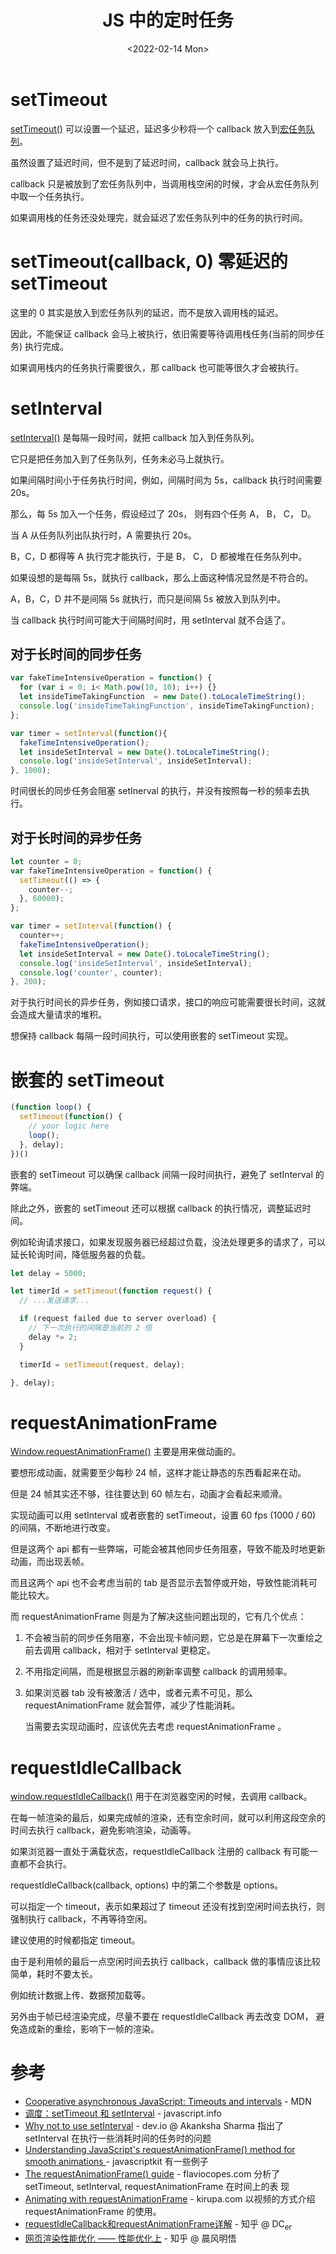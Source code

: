 #+title: JS 中的定时任务
#+INDEX: JS 中的定时任务
#+date: <2022-02-14 Mon>
#+lastmod: 2022-02-14T23:46:53+08:00
#+categories[]: blog


* setTimeout
[[https://developer.mozilla.org/en-US/docs/Web/API/setTimeout][setTimeout()]] 可以设置一个延迟，延迟多少秒将一个 callback 放入到[[https://developer.mozilla.org/en-US/docs/Web/API/HTML_DOM_API/Microtask_guide#tasks_vs_microtasks][宏任务队列]]。

虽然设置了延迟时间，但不是到了延迟时间，callback 就会马上执行。

callback 只是被放到了宏任务队列中，当调用栈空闲的时候，才会从宏任务队列中取一个任务执行。

如果调用栈的任务还没处理完，就会延迟了宏任务队列中的任务的执行时间。

* setTimeout(callback, 0) 零延迟的 setTimeout
这里的 0 其实是放入到宏任务队列的延迟，而不是放入调用栈的延迟。

因此，不能保证 callback 会马上被执行，依旧需要等待调用栈任务(当前的同步任务) 执行完成。

如果调用栈内的任务执行需要很久，那 callback 也可能等很久才会被执行。

* setInterval
[[https://developer.mozilla.org/en-US/docs/Web/API/setInterval][setInterval()]] 是每隔一段时间，就把 callback 加入到任务队列。

它只是把任务加入到了任务队列，任务未必马上就执行。

如果间隔时间小于任务执行时间，例如，间隔时间为 5s，callback 执行时间需要 20s。

那么，每 5s 加入一个任务，假设经过了 20s， 则有四个任务 A， B， C， D。

当 A 从任务队列出队执行时，A 需要执行 20s。

B，C，D 都得等 A 执行完才能执行，于是 B， C， D 都被堆在任务队列中。

如果设想的是每隔 5s，就执行 callback，那么上面这种情况显然是不符合的。

A，B，C，D 并不是间隔 5s 就执行，而只是间隔 5s 被放入到队列中。

当 callback 执行时间可能大于间隔时间时，用 setInterval 就不合适了。

** 对于长时间的同步任务
#+BEGIN_SRC js
  var fakeTimeIntensiveOperation = function() {
    for (var i = 0; i< Math.pow(10, 10); i++) {}
    let insideTimeTakingFunction  = new Date().toLocaleTimeString();
    console.log('insideTimeTakingFunction', insideTimeTakingFunction);
  };

  var timer = setInterval(function(){
    fakeTimeIntensiveOperation();
    let insideSetInterval = new Date().toLocaleTimeString();
    console.log('insideSetInterval', insideSetInterval);
  }, 1000);
#+END_SRC
#+RESULTS:
: insideTimeTakingFunction 2:36:10 PM
: insideSetInterval 2:36:10 PM
: insideTimeTakingFunction 2:36:25 PM
: insideSetInterval 2:36:25 PM
: insideTimeTakingFunction 2:36:40 PM
: insideSetInterval 2:36:40 PM
: insideTimeTakingFunction 2:36:55 PM

时间很长的同步任务会阻塞 setInerval 的执行，并没有按照每一秒的频率去执行。

** 对于长时间的异步任务
#+BEGIN_SRC js
  let counter = 0;
  var fakeTimeIntensiveOperation = function() {
    setTimeout(() => {
      counter--;
    }, 60000);
  };

  var timer = setInterval(function() {
    counter++;
    fakeTimeIntensiveOperation();
    let insideSetInterval = new Date().toLocaleTimeString();
    console.log('insideSetInterval', insideSetInterval);
    console.log('counter', counter);
  }, 200);
#+END_SRC
#+RESULTS:
: insideSetInterval 2:49:43 PM
: counter 1
: insideSetInterval 2:49:44 PM
: counter 2
: insideSetInterval 2:49:44 PM
: counter 3
: insideSetInterval 2:49:44 PM
: counter 4
: ...
: counter 271
: insideSetInterval 2:50:38 PM
: counter 272
: insideSetInterval 2:50:38 PM
: counter 273
: insideSetInterval 2:50:38 PM
: counter 274
: insideSetInterval 2:50:38 PM
: counter 275
对于执行时间长的异步任务，例如接口请求，接口的响应可能需要很长时间，这就会造成大量请求的堆积。

想保持 callback 每隔一段时间执行，可以使用嵌套的 setTimeout 实现。
* 嵌套的 setTimeout
#+BEGIN_SRC js
  (function loop() {
    setTimeout(function() {
      // your logic here
      loop();
    }, delay);
  })()
#+END_SRC

嵌套的 setTimeout 可以确保 callback 间隔一段时间执行，避免了 setInterval 的弊端。

除此之外，嵌套的 setTimeout 还可以根据 callback 的执行情况，调整延迟时间。

例如轮询请求接口，如果发现服务器已经超过负载，没法处理更多的请求了，可以延长轮询时间，降低服务器的负载。

#+BEGIN_SRC js
  let delay = 5000;

  let timerId = setTimeout(function request() {
    // ...发送请求...

    if (request failed due to server overload) {
      // 下一次执行的间隔是当前的 2 倍
      delay *= 2;
    }

    timerId = setTimeout(request, delay);

  }, delay);
#+END_SRC
* requestAnimationFrame
[[https://developer.mozilla.org/en-US/docs/Web/API/window/requestAnimationFrame][Window.requestAnimationFrame()]] 主要是用来做动画的。

要想形成动画，就需要至少每秒 24 帧，这样才能让静态的东西看起来在动。

但是 24 帧其实还不够，往往要达到 60 帧左右，动画才会看起来顺滑。

实现动画可以用 setInterval 或者嵌套的 setTimeout，设置 60 fps (1000 / 60) 的间隔，不断地进行改变。

但是这两个 api 都有一些弊端，可能会被其他同步任务阻塞，导致不能及时地更新动画，而出现丢帧。

而且这两个 api 也不会考虑当前的 tab 是否显示去暂停或开始，导致性能消耗可能比较大。

而 requestAnimationFrame 则是为了解决这些问题出现的，它有几个优点：

1. 不会被当前的同步任务阻塞，不会出现卡帧问题，它总是在屏幕下一次重绘之前去调用 callback，相对于 setInterval 更稳定。
2. 不用指定间隔，而是根据显示器的刷新率调整 callback 的调用频率。
3. 如果浏览器 tab 没有被激活 / 选中，或者元素不可见，那么 requestAnimationFrame 就会暂停，减少了性能消耗。

   当需要去实现动画时，应该优先去考虑 requestAnimationFrame 。
* requestIdleCallback
[[https://developer.mozilla.org/en-US/docs/Web/API/Window/requestIdleCallback][window.requestIdleCallback()]] 用于在浏览器空闲的时候，去调用 callback。

在每一帧渲染的最后，如果完成帧的渲染，还有空余时间，就可以利用这段空余的时间去执行 callback，避免影响渲染，动画等。

如果浏览器一直处于满载状态，requestIdleCallback 注册的 callback 有可能一直都不会执行。

requestIdleCallback(callback, options) 中的第二个参数是 options。

可以指定一个 timeout，表示如果超过了 timeout 还没有找到空闲时间去执行，则强制执行 callback，不再等待空闲。

建议使用的时候都指定 timeout。

由于是利用帧的最后一点空闲时间去执行 callback，callback 做的事情应该比较简单，耗时不要太长。

例如统计数据上传、数据预加载等。

另外由于帧已经渲染完成，尽量不要在 requestIdleCallback 再去改变 DOM， 避免造成新的重绘，影响下一帧的渲染。

* 参考
- [[https://developer.mozilla.org/en-US/docs/Learn/JavaScript/Asynchronous/Timeouts_and_intervals][Cooperative asynchronous JavaScript: Timeouts and intervals]] - MDN
- [[https://zh.javascript.info/settimeout-setinterval][调度：setTimeout 和 setInterval]] - javascript.info
- [[https://dev.to/akanksha_9560/why-not-to-use-setinterval--2na9][Why not to use setInterval]] - dev.io @ Akanksha Sharma
  指出了setInterval 在执行一些消耗时间的任务时的问题
- [[http://www.javascriptkit.com/javatutors/requestanimationframe.shtml][Understanding JavaScript's requestAnimationFrame() method for
  smooth animations ]]- javascriptkit
  有一些例子
- [[https://flaviocopes.com/requestanimationframe/][The requestAnimationFrame() guide]] - flaviocopes.com
  分析了 setTimeout, setInterval, requestAnimationFrame 在时间上的表
  现
- [[https://www.kirupa.com/html5/animating_with_requestAnimationFrame.htm][Animating with requestAnimationFrame]] - kirupa.com
  以视频的方式介绍 requestAnimationFrame 的使用。
- [[https://juejin.cn/post/6844903848981577735][requestIdleCallback和requestAnimationFrame详解]] - 知乎 @ DC_er
- [[https://zhuanlan.zhihu.com/p/39878259][网页渲染性能优化 —— 性能优化上]] - 知乎 @ 晨风明悟
